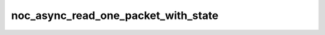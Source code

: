 noc_async_read_one_packet_with_state
====================================

.. doxygenfunction:: noc_async_read_one_packet_with_state
